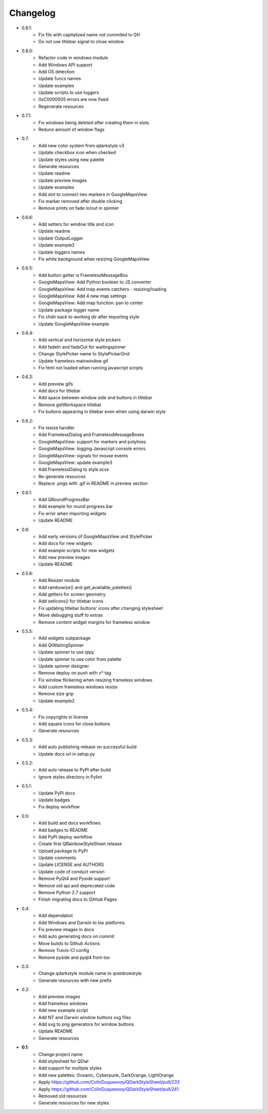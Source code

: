 Changelog
=========

- 0.8.1:
    - Fix file with capitalized name not commited to GH
    - Do not use titlebar signal to close window

- 0.8.0:
    - Refactor code in windows module
    - Add Windows API support
    - Add OS detection
    - Update funcs names
    - Update examples
    - Update scripts to use loggers
    - 0xC0000005 errors are now fixed
    - Regenerate resources

- 0.7.1:
    - Fix windows being deleted after creating them in slots
    - Reduce amount of window flags

- 0.7:
    - Add new color system from qdarkstyle v3
    - Update checkbox icon when checked
    - Update styles using new palette
    - Generate resources
    - Update readme
    - Update preview images
    - Update examples
    - Add slot to connect two markers in GoogleMapsView
    - Fix marker removed after double clicking
    - Remove prints on fade in/out in spinner

- 0.6.6:
    - Add setters for window title and icon
    - Update readme
    - Update OutputLogger
    - Update example2
    - Update loggers names
    - Fix white background when resizing GoogleMapsView

- 0.6.5:
    - Add button getter is FramelessMessageBox
    - GoogleMapsView: Add Python boolean to JS converter
    - GoogleMapsView: Add map events catchers - resizing/loading
    - GoogleMapsView: Add 4 new map settings
    - GoogleMapsView: Add map function: pan to center
    - Update package logger name
    - Fix chdir back to working dir after importing style
    - Update GoogleMapsView example

- 0.6.4:
    - Add vertical and horizontal style pickers
    - Add fadeIn and fadeOut for waitingspinner
    - Change StylePicker name to StylePickerGrid
    - Update frameless mainwindow gif
    - Fix html not loaded when running javascript scripts

- 0.6.3:
    - Add preview gifs
    - Add docs for titlebar
    - Add space between window side and buttons in titlebar
    - Remove getWorkspace titlebar
    - Fix buttons appearing in titlebar even when using darwin style

- 0.6.2:
    - Fix resize handler
    - Add FramelessDialog and FramelessMessageBoxes
    - GoogleMapsView: support for markers and polylines
    - GoogleMapsView: logging Javascript console errors
    - GoogleMapsView: signals for mouse events
    - GoogleMapsView: update example3
    - Add FramelessDialog to style.scss
    - Re-generate resources
    - Replace .pngs with .gif in README in preview section

- 0.6.1:
    - Add QRoundProgressBar
    - Add example for round progress bar
    - Fix error when importing widgets
    - Update README

- 0.6:
    - Add early versions of GoogleMapsView and StylePicker
    - Add docs for new widgets
    - Add example scripts for new widgets
    - Add new preview images
    - Update README

- 0.5.6:
    - Add Resizer module
    - Add rainbowize() and get_available_palettes()
    - Add getters for screen geometry
    - Add setIcons() for titlebar icons
    - Fix updating titlebar buttons' icons after changing stylesheet
    - Move debugging stuff to extras
    - Remove content widget margins for frameless window

- 0.5.5:
    - Add widgets subpackage
    - Add QtWaitingSpinner
    - Update spinner to use qtpy
    - Update spinner to use color from palette
    - Update spinner designer
    - Remove deploy on push with v* tag
    - Fix window flickering when resizing frameless windows
    - Add custom frameless windows resize
    - Remove size grip
    - Update example2

- 0.5.4:
    - Fix copyrights in license
    - Add square icons for close buttons
    - Generate resources

- 0.5.3:
    - Add auto publishing release on successful build
    - Update docs url in setup.py

- 0.5.2:
    - Add auto release to PyPI after build
    - Ignore styles directory in Pylint

-  0.5.1:
    - Update PyPI docs
    - Update badges
    - Fix deploy workflow

-  0.5:
    -  Add build and docs workflows
    -  Add badges to README
    -  Add PyPI deploy workflow
    -  Create first QRainbowStyleSheet release
    -  Upload package to PyPI
    -  Update comments
    -  Update LICENSE and AUTHORS
    -  Update code of conduct version
    -  Remove PyQt4 and Pyside support
    -  Remove old api and deprecated code
    -  Remove Python 2.7 support
    -  Finish migrating docs to GitHub Pages

-  0.4:
    -  Add dependabot
    -  Add Windows and Darwin to tox platforms
    -  Fix preview images in docs
    -  Add auto generating docs on commit
    -  Move builds to Github Actions
    -  Remove Travis-CI config
    -  Remove pyside and pyqt4 from tox

-  0.3:
    -  Change qdarkstyle module name to qrainbowstyle
    -  Generate resources with new prefix

-  0.2:
    -  Add preview images
    -  Add frameless windows
    -  Add new example script
    -  Add NT and Darwin window buttons svg files
    -  Add svg to png generators for window buttons
    -  Update README
    -  Generate resources

-  **0.1**:
    -  Change project name
    -  Add stylesheet for QDial
    -  Add support for multiple styles
    -  Add new palettes: Oceanic, Cyberpunk, DarkOrange, LightOrange
    -  Apply https://github.com/ColinDuquesnoy/QDarkStyleSheet/pull/233
    -  Apply https://github.com/ColinDuquesnoy/QDarkStyleSheet/pull/241
    -  Removed old resources
    -  Generate resources for new styles
